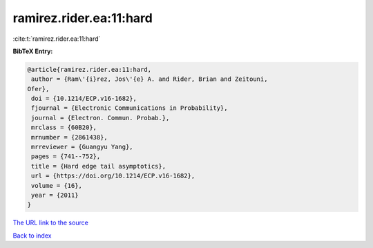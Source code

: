 ramirez.rider.ea:11:hard
========================

:cite:t:`ramirez.rider.ea:11:hard`

**BibTeX Entry:**

.. code-block:: bibtex

   @article{ramirez.rider.ea:11:hard,
    author = {Ram\'{i}rez, Jos\'{e} A. and Rider, Brian and Zeitouni,
   Ofer},
    doi = {10.1214/ECP.v16-1682},
    fjournal = {Electronic Communications in Probability},
    journal = {Electron. Commun. Probab.},
    mrclass = {60B20},
    mrnumber = {2861438},
    mrreviewer = {Guangyu Yang},
    pages = {741--752},
    title = {Hard edge tail asymptotics},
    url = {https://doi.org/10.1214/ECP.v16-1682},
    volume = {16},
    year = {2011}
   }
`The URL link to the source <ttps://doi.org/10.1214/ECP.v16-1682}>`_


`Back to index <../By-Cite-Keys.html>`_

